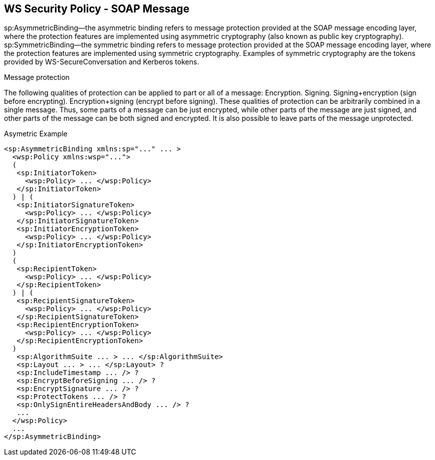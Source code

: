 :noaudio:

[#ws-security-policy-syntax]
== WS Security Policy - SOAP Message

sp:AsymmetricBinding—the asymmetric binding refers to message protection provided at the SOAP message encoding layer, where the protection features are implemented using asymmetric cryptography (also known as public key cryptography).
sp:SymmetricBinding—the symmetric binding refers to message protection provided at the SOAP message encoding layer, where the protection features are implemented using symmetric cryptography. Examples of symmetric cryptography are the tokens provided by WS-SecureConversation and Kerberos tokens.

Message protection

The following qualities of protection can be applied to part or all of a message:
Encryption.
Signing.
Signing+encryption (sign before encrypting).
Encryption+signing (encrypt before signing).
These qualities of protection can be arbitrarily combined in a single message. Thus, some parts of a message can be just encrypted, while other parts of the message are just signed, and other parts of the message can be both signed and encrypted. It is also possible to leave parts of the message unprotected.

.Asymetric Example
[source,xml]
----
<sp:AsymmetricBinding xmlns:sp="..." ... >
  <wsp:Policy xmlns:wsp="...">
  (
   <sp:InitiatorToken>
     <wsp:Policy> ... </wsp:Policy>
   </sp:InitiatorToken>
  ) | (
   <sp:InitiatorSignatureToken>
     <wsp:Policy> ... </wsp:Policy>
   </sp:InitiatorSignatureToken>
   <sp:InitiatorEncryptionToken>
     <wsp:Policy> ... </wsp:Policy>
   </sp:InitiatorEncryptionToken>
  )
  (
   <sp:RecipientToken>
     <wsp:Policy> ... </wsp:Policy>
   </sp:RecipientToken>
  ) | (
   <sp:RecipientSignatureToken>
     <wsp:Policy> ... </wsp:Policy>
   </sp:RecipientSignatureToken>
   <sp:RecipientEncryptionToken>
     <wsp:Policy> ... </wsp:Policy>
   </sp:RecipientEncryptionToken>
  )
   <sp:AlgorithmSuite ... > ... </sp:AlgorithmSuite>
   <sp:Layout ... > ... </sp:Layout> ?
   <sp:IncludeTimestamp ... /> ?
   <sp:EncryptBeforeSigning ... /> ?
   <sp:EncryptSignature ... /> ?
   <sp:ProtectTokens ... /> ?
   <sp:OnlySignEntireHeadersAndBody ... /> ?
   ...
  </wsp:Policy>
  ...
</sp:AsymmetricBinding>
----

ifdef::showscript[]
[.notes]
****

== WS Security Policy

With WS-SecurityPolicy, the binding and/or operation in the wsdl references a WS-Policy fragment that describes the basic security requirements for interacting with that service. The WS-SecurityPolicy specification allows for specifying things like asymmetric/symmetric keys, using transports (https) for encryption, which parts/headers to encrypt or sign, whether to sign then encrypt or encrypt then sign, whether to include timestamps, whether to use derived keys, etc... Basically, it describes what actions are necessary to securely interact with the service described in the WSDL.

However, the WS-SecurityPolicy fragment does not include "everything" that is required for a runtime to be able to able to create the messages. It does not describe things such as locations of key stores, user names and passwords, etc... Those need to be configured in at runtime to augment the WS-SecurityPolicy fragment.

Transport layer message protection refers to the message protection (encryption and signing) that is provided by the transport layer. For example, HTTPS provides encryption and message signing features using SSL/TLS. In fact, WS-SecurityPolicy does not add much to the HTTPS feature set, because HTTPS is already fully configurable using Spring XML configuration
A transport binding policy must be applied to an endpoint policy subject and

****
endif::showscript[]